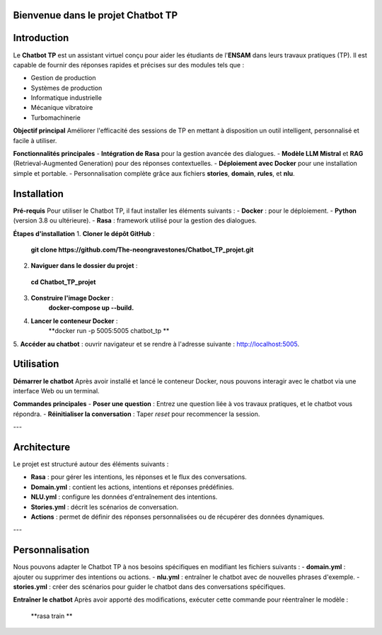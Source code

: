 Bienvenue dans le projet Chatbot TP
==================================

.. image:: im.jpg
   :width: 80%
  

Introduction
============
Le **Chatbot TP** est un assistant virtuel conçu pour aider les étudiants de l'**ENSAM** dans leurs travaux pratiques (TP). Il est capable de fournir des réponses rapides et précises sur des modules tels que :

- Gestion de production  
- Systèmes de production  
- Informatique industrielle  
- Mécanique vibratoire  
- Turbomachinerie  

**Objectif principal**
Améliorer l'efficacité des sessions de TP en mettant à disposition un outil intelligent, personnalisé et facile à utiliser.

**Fonctionnalités principales**
- **Intégration de Rasa** pour la gestion avancée des dialogues.  
- **Modèle LLM Mistral** et **RAG** (Retrieval-Augmented Generation) pour des réponses contextuelles.  
- **Déploiement avec Docker** pour une installation simple et portable.  
- Personnalisation complète grâce aux fichiers **stories**, **domain**, **rules**, et **nlu**.  

Installation
============
**Pré-requis**
Pour utiliser le Chatbot TP, il faut installer les éléments suivants :  
- **Docker** : pour le déploiement.  
- **Python** (version 3.8 ou ultérieure).  
- **Rasa** : framework utilisé pour la gestion des dialogues.  

**Étapes d'installation**
1. **Cloner le dépôt GitHub** :  
   **git clone https://github.com/The-neongravestones/Chatbot_TP_projet.git**
2. **Naviguer dans le dossier du projet** :
  **cd Chatbot_TP_projet**
3. **Construire l'image Docker** :
    **docker-compose up --build.**
4. **Lancer le conteneur Docker** :
    **docker run -p 5005:5005 chatbot_tp **
5. **Accéder au chatbot** : ouvrir navigateur et se rendre à l'adresse suivante :
http://localhost:5005.


Utilisation
============

**Démarrer le chatbot**
Après avoir installé et lancé le conteneur Docker, nous pouvons interagir avec le chatbot via une interface Web ou un terminal.

**Commandes principales**
- **Poser une question** : Entrez une question liée à vos travaux pratiques, et le chatbot vous répondra.  
- **Réinitialiser la conversation** : Taper `reset` pour recommencer la session.  

---

Architecture
============

Le projet est structuré autour des éléments suivants :

- **Rasa** : pour gérer les intentions, les réponses et le flux des conversations.  
- **Domain.yml** : contient les actions, intentions et réponses prédéfinies.  
- **NLU.yml** : configure les données d'entraînement des intentions.  
- **Stories.yml** : décrit les scénarios de conversation.  
- **Actions** : permet de définir des réponses personnalisées ou de récupérer des données dynamiques.  

---

Personnalisation
================

Nous pouvons adapter le Chatbot TP à nos besoins spécifiques en modifiant les fichiers suivants :  
- **domain.yml** : ajouter ou supprimer des intentions ou actions.  
- **nlu.yml** : entraîner le chatbot avec de nouvelles phrases d'exemple.  
- **stories.yml** : créer des scénarios pour guider le chatbot dans des conversations spécifiques.  

**Entraîner le chatbot**
Après avoir apporté des modifications, exécuter cette commande pour réentraîner le modèle :  

 **rasa train **

